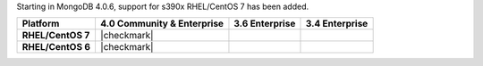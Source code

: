 Starting in MongoDB 4.0.6, support for s390x RHEL/CentOS 7 has been added.

.. list-table::
   :header-rows: 1
   :stub-columns: 1
   :class: compatibility

   * - Platform
     - 4.0 Community & Enterprise
     - 3.6 Enterprise
     - 3.4 Enterprise

   * - RHEL/CentOS 7
     - |checkmark|
     - 
     - 

   * - RHEL/CentOS 6
     - |checkmark|
     - 
     - 

